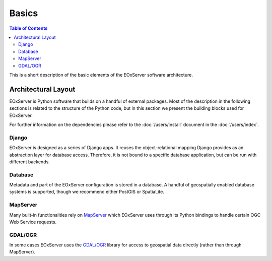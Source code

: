 .. Basics
  #-----------------------------------------------------------------------------
  # $Id$
  #
  # Project: EOxServer <http://eoxserver.org>
  # Authors: Stephan Krause <stephan.krause@eox.at>
  #          Stephan Meissl <stephan.meissl@eox.at>
  #
  #-----------------------------------------------------------------------------
  # Copyright (C) 2011 EOX IT Services GmbH
  #
  # Permission is hereby granted, free of charge, to any person obtaining a copy
  # of this software and associated documentation files (the "Software"), to
  # deal in the Software without restriction, including without limitation the
  # rights to use, copy, modify, merge, publish, distribute, sublicense, and/or
  # sell copies of the Software, and to permit persons to whom the Software is
  # furnished to do so, subject to the following conditions:
  #
  # The above copyright notice and this permission notice shall be included in
  # all copies of this Software or works derived from this Software.
  #
  # THE SOFTWARE IS PROVIDED "AS IS", WITHOUT WARRANTY OF ANY KIND, EXPRESS OR
  # IMPLIED, INCLUDING BUT NOT LIMITED TO THE WARRANTIES OF MERCHANTABILITY,
  # FITNESS FOR A PARTICULAR PURPOSE AND NONINFRINGEMENT. IN NO EVENT SHALL THE
  # AUTHORS OR COPYRIGHT HOLDERS BE LIABLE FOR ANY CLAIM, DAMAGES OR OTHER
  # LIABILITY, WHETHER IN AN ACTION OF CONTRACT, TORT OR OTHERWISE, ARISING 
  # FROM, OUT OF OR IN CONNECTION WITH THE SOFTWARE OR THE USE OR OTHER DEALINGS
  # IN THE SOFTWARE.
  #-----------------------------------------------------------------------------

.. _Basics:

Basics
======

.. contents:: Table of Contents
    :depth: 3
    :backlinks: top

This is a short description of the basic elements of the EOxServer software
architecture.

Architectural Layout
--------------------

EOxServer is Python software that builds on a handful of external packages.
Most of the description in the following sections is related to the structure
of the Python code, but in this section we present the building blocks used
for EOxServer.

For further information on the dependencies please refer to the
:doc:`/users/install` document in the :doc:`/users/index`.

Django
~~~~~~

EOxServer is designed as a series of Django apps. It reuses the 
object-relational mapping Django provides as an abstraction layer for database 
access. Therefore, it is not bound to a specific database application, but can
be run with different backends.

Database
~~~~~~~~

Metadata and part of the EOxServer configuration is stored in a database. A
handful of geospatially enabled database systems is supported, though we
recommend either PostGIS or SpatiaLite.

MapServer
~~~~~~~~~

Many built-in functionalities rely on `MapServer <http://www.mapserver.org>`_
which EOxServer uses through its Python bindings to handle certain OGC Web
Service requests.

GDAL/OGR
~~~~~~~~

In some cases EOxServer uses the `GDAL/OGR <http://www.gdal.org>`_ library for
access to geospatial data directly (rather than through MapServer).

